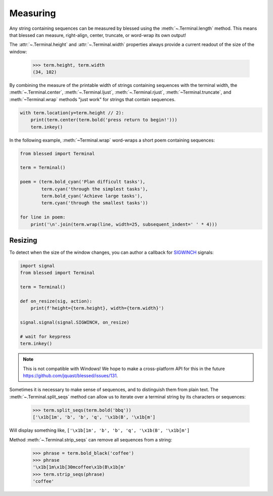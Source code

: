 Measuring
=========

Any string containing sequences can be measured by blessed using the :meth:`~.Terminal.length`
method. This means that blessed can measure, right-align, center, truncate, or word-wrap its
own output!

The :attr:`~.Terminal.height` and :attr:`~.Terminal.width` properties always provide a current
readout of the size of the window:

    >>> term.height, term.width
    (34, 102)

By combining the measure of the printable width of strings containing sequences with the terminal
width, the :meth:`~.Terminal.center`, :meth:`~.Terminal.ljust`, :meth:`~.Terminal.rjust`,
:meth:`~Terminal.truncate`, and :meth:`~Terminal.wrap` methods "just work" for strings that
contain sequences.

.. code-block:: python

    with term.location(y=term.height // 2):
        print(term.center(term.bold('press return to begin!')))
        term.inkey()

In the following example, :meth:`~Terminal.wrap` word-wraps a short poem containing sequences:

.. code-block:: python

    from blessed import Terminal

    term = Terminal()

    poem = (term.bold_cyan('Plan difficult tasks'),
            term.cyan('through the simplest tasks'),
            term.bold_cyan('Achieve large tasks'),
            term.cyan('through the smallest tasks'))

    for line in poem:
        print('\n'.join(term.wrap(line, width=25, subsequent_indent=' ' * 4)))

Resizing
--------

To detect when the size of the window changes, you can author a callback for SIGWINCH_ signals:

.. code-block:: python

    import signal
    from blessed import Terminal

    term = Terminal()

    def on_resize(sig, action):
        print(f'height={term.height}, width={term.width}')

    signal.signal(signal.SIGWINCH, on_resize)

    # wait for keypress
    term.inkey()

.. image:: https://dxtz6bzwq9sxx.cloudfront.net/demo_resize_window.gif
    :alt: A visual animated example of the on_resize() function callback

.. note:: This is not compatible with Windows! We hope to make a cross-platform API for this in the
          future https://github.com/jquast/blessed/issues/131.

Sometimes it is necessary to make sense of sequences, and to distinguish them
from plain text.  The :meth:`~.Terminal.split_seqs` method can allow us to
iterate over a terminal string by its characters or sequences:

    >>> term.split_seqs(term.bold('bbq'))
    ['\x1b[1m', 'b', 'b', 'q', '\x1b(B', '\x1b[m']

Will display something like, ``['\x1b[1m', 'b', 'b', 'q', '\x1b(B', '\x1b[m']``

Method :meth:`~.Terminal.strip_seqs` can remove all sequences from a string:

    >>> phrase = term.bold_black('coffee')
    >>> phrase
    '\x1b[1m\x1b[30mcoffee\x1b(B\x1b[m'
    >>> term.strip_seqs(phrase)
    'coffee'

.. _SIGWINCH: https://en.wikipedia.org/wiki/SIGWINCH
